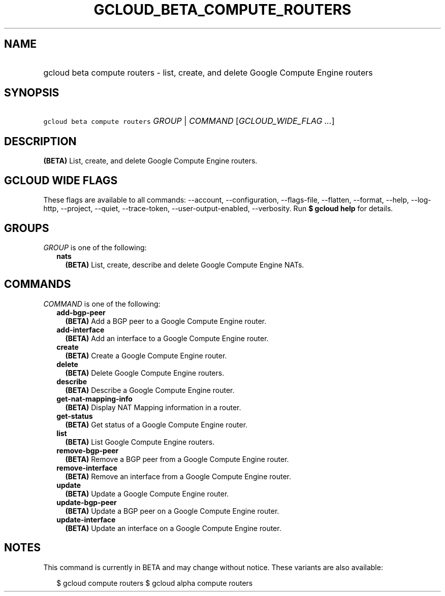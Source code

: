 
.TH "GCLOUD_BETA_COMPUTE_ROUTERS" 1



.SH "NAME"
.HP
gcloud beta compute routers \- list, create, and delete Google Compute Engine routers



.SH "SYNOPSIS"
.HP
\f5gcloud beta compute routers\fR \fIGROUP\fR | \fICOMMAND\fR [\fIGCLOUD_WIDE_FLAG\ ...\fR]



.SH "DESCRIPTION"

\fB(BETA)\fR List, create, and delete Google Compute Engine routers.



.SH "GCLOUD WIDE FLAGS"

These flags are available to all commands: \-\-account, \-\-configuration,
\-\-flags\-file, \-\-flatten, \-\-format, \-\-help, \-\-log\-http, \-\-project,
\-\-quiet, \-\-trace\-token, \-\-user\-output\-enabled, \-\-verbosity. Run \fB$
gcloud help\fR for details.



.SH "GROUPS"

\f5\fIGROUP\fR\fR is one of the following:

.RS 2m
.TP 2m
\fBnats\fR
\fB(BETA)\fR List, create, describe and delete Google Compute Engine NATs.


.RE
.sp

.SH "COMMANDS"

\f5\fICOMMAND\fR\fR is one of the following:

.RS 2m
.TP 2m
\fBadd\-bgp\-peer\fR
\fB(BETA)\fR Add a BGP peer to a Google Compute Engine router.

.TP 2m
\fBadd\-interface\fR
\fB(BETA)\fR Add an interface to a Google Compute Engine router.

.TP 2m
\fBcreate\fR
\fB(BETA)\fR Create a Google Compute Engine router.

.TP 2m
\fBdelete\fR
\fB(BETA)\fR Delete Google Compute Engine routers.

.TP 2m
\fBdescribe\fR
\fB(BETA)\fR Describe a Google Compute Engine router.

.TP 2m
\fBget\-nat\-mapping\-info\fR
\fB(BETA)\fR Display NAT Mapping information in a router.

.TP 2m
\fBget\-status\fR
\fB(BETA)\fR Get status of a Google Compute Engine router.

.TP 2m
\fBlist\fR
\fB(BETA)\fR List Google Compute Engine routers.

.TP 2m
\fBremove\-bgp\-peer\fR
\fB(BETA)\fR Remove a BGP peer from a Google Compute Engine router.

.TP 2m
\fBremove\-interface\fR
\fB(BETA)\fR Remove an interface from a Google Compute Engine router.

.TP 2m
\fBupdate\fR
\fB(BETA)\fR Update a Google Compute Engine router.

.TP 2m
\fBupdate\-bgp\-peer\fR
\fB(BETA)\fR Update a BGP peer on a Google Compute Engine router.

.TP 2m
\fBupdate\-interface\fR
\fB(BETA)\fR Update an interface on a Google Compute Engine router.


.RE
.sp

.SH "NOTES"

This command is currently in BETA and may change without notice. These variants
are also available:

.RS 2m
$ gcloud compute routers
$ gcloud alpha compute routers
.RE

